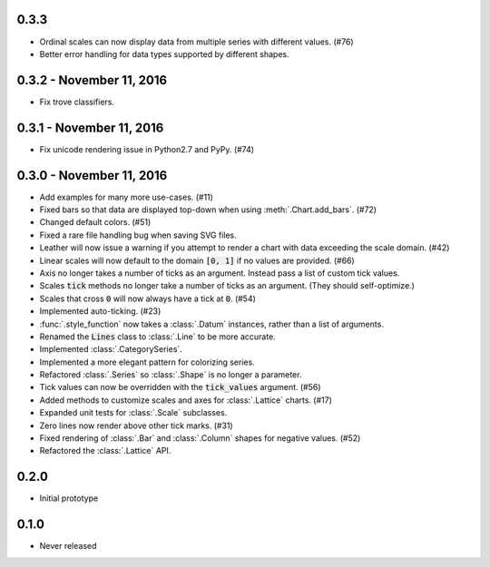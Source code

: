 0.3.3
-----

* Ordinal scales can now display data from multiple series with different values. (#76)
* Better error handling for data types supported by different shapes.

0.3.2 - November 11, 2016
-------------------------

* Fix trove classifiers.

0.3.1 - November 11, 2016
-------------------------

* Fix unicode rendering issue in Python2.7 and PyPy. (#74)

0.3.0 - November 11, 2016
-------------------------

* Add examples for many more use-cases. (#11)
* Fixed bars so that data are displayed top-down when using :meth:`.Chart.add_bars`. (#72)
* Changed default colors. (#51)
* Fixed a rare file handling bug when saving SVG files.
* Leather will now issue a warning if you attempt to render a chart with data exceeding the scale domain. (#42)
* Linear scales will now default to the domain :code:`[0, 1]` if no values are provided. (#66)
* Axis no longer takes a number of ticks as an argument. Instead pass a list of custom tick values.
* Scales :code:`tick` methods no longer take a number of ticks as an argument. (They should self-optimize.)
* Scales that cross :code:`0` will now always have a tick at :code:`0`. (#54)
* Implemented auto-ticking. (#23)
* :func:`.style_function` now takes a :class:`.Datum` instances, rather than a list of arguments.
* Renamed the :code:`Lines` class to :class:`.Line` to be more accurate.
* Implemented :class:`.CategorySeries`.
* Implemented a more elegant pattern for colorizing series.
* Refactored :class:`.Series` so :class:`.Shape` is no longer a parameter.
* Tick values can now be overridden with the :code:`tick_values` argument. (#56)
* Added methods to customize scales and axes for :class:`.Lattice` charts. (#17)
* Expanded unit tests for :class:`.Scale` subclasses.
* Zero lines now render above other tick marks. (#31)
* Fixed rendering of :class:`.Bar` and :class:`.Column` shapes for negative values. (#52)
* Refactored the :class:`.Lattice` API.

0.2.0
-----

* Initial prototype

0.1.0
-----

* Never released
